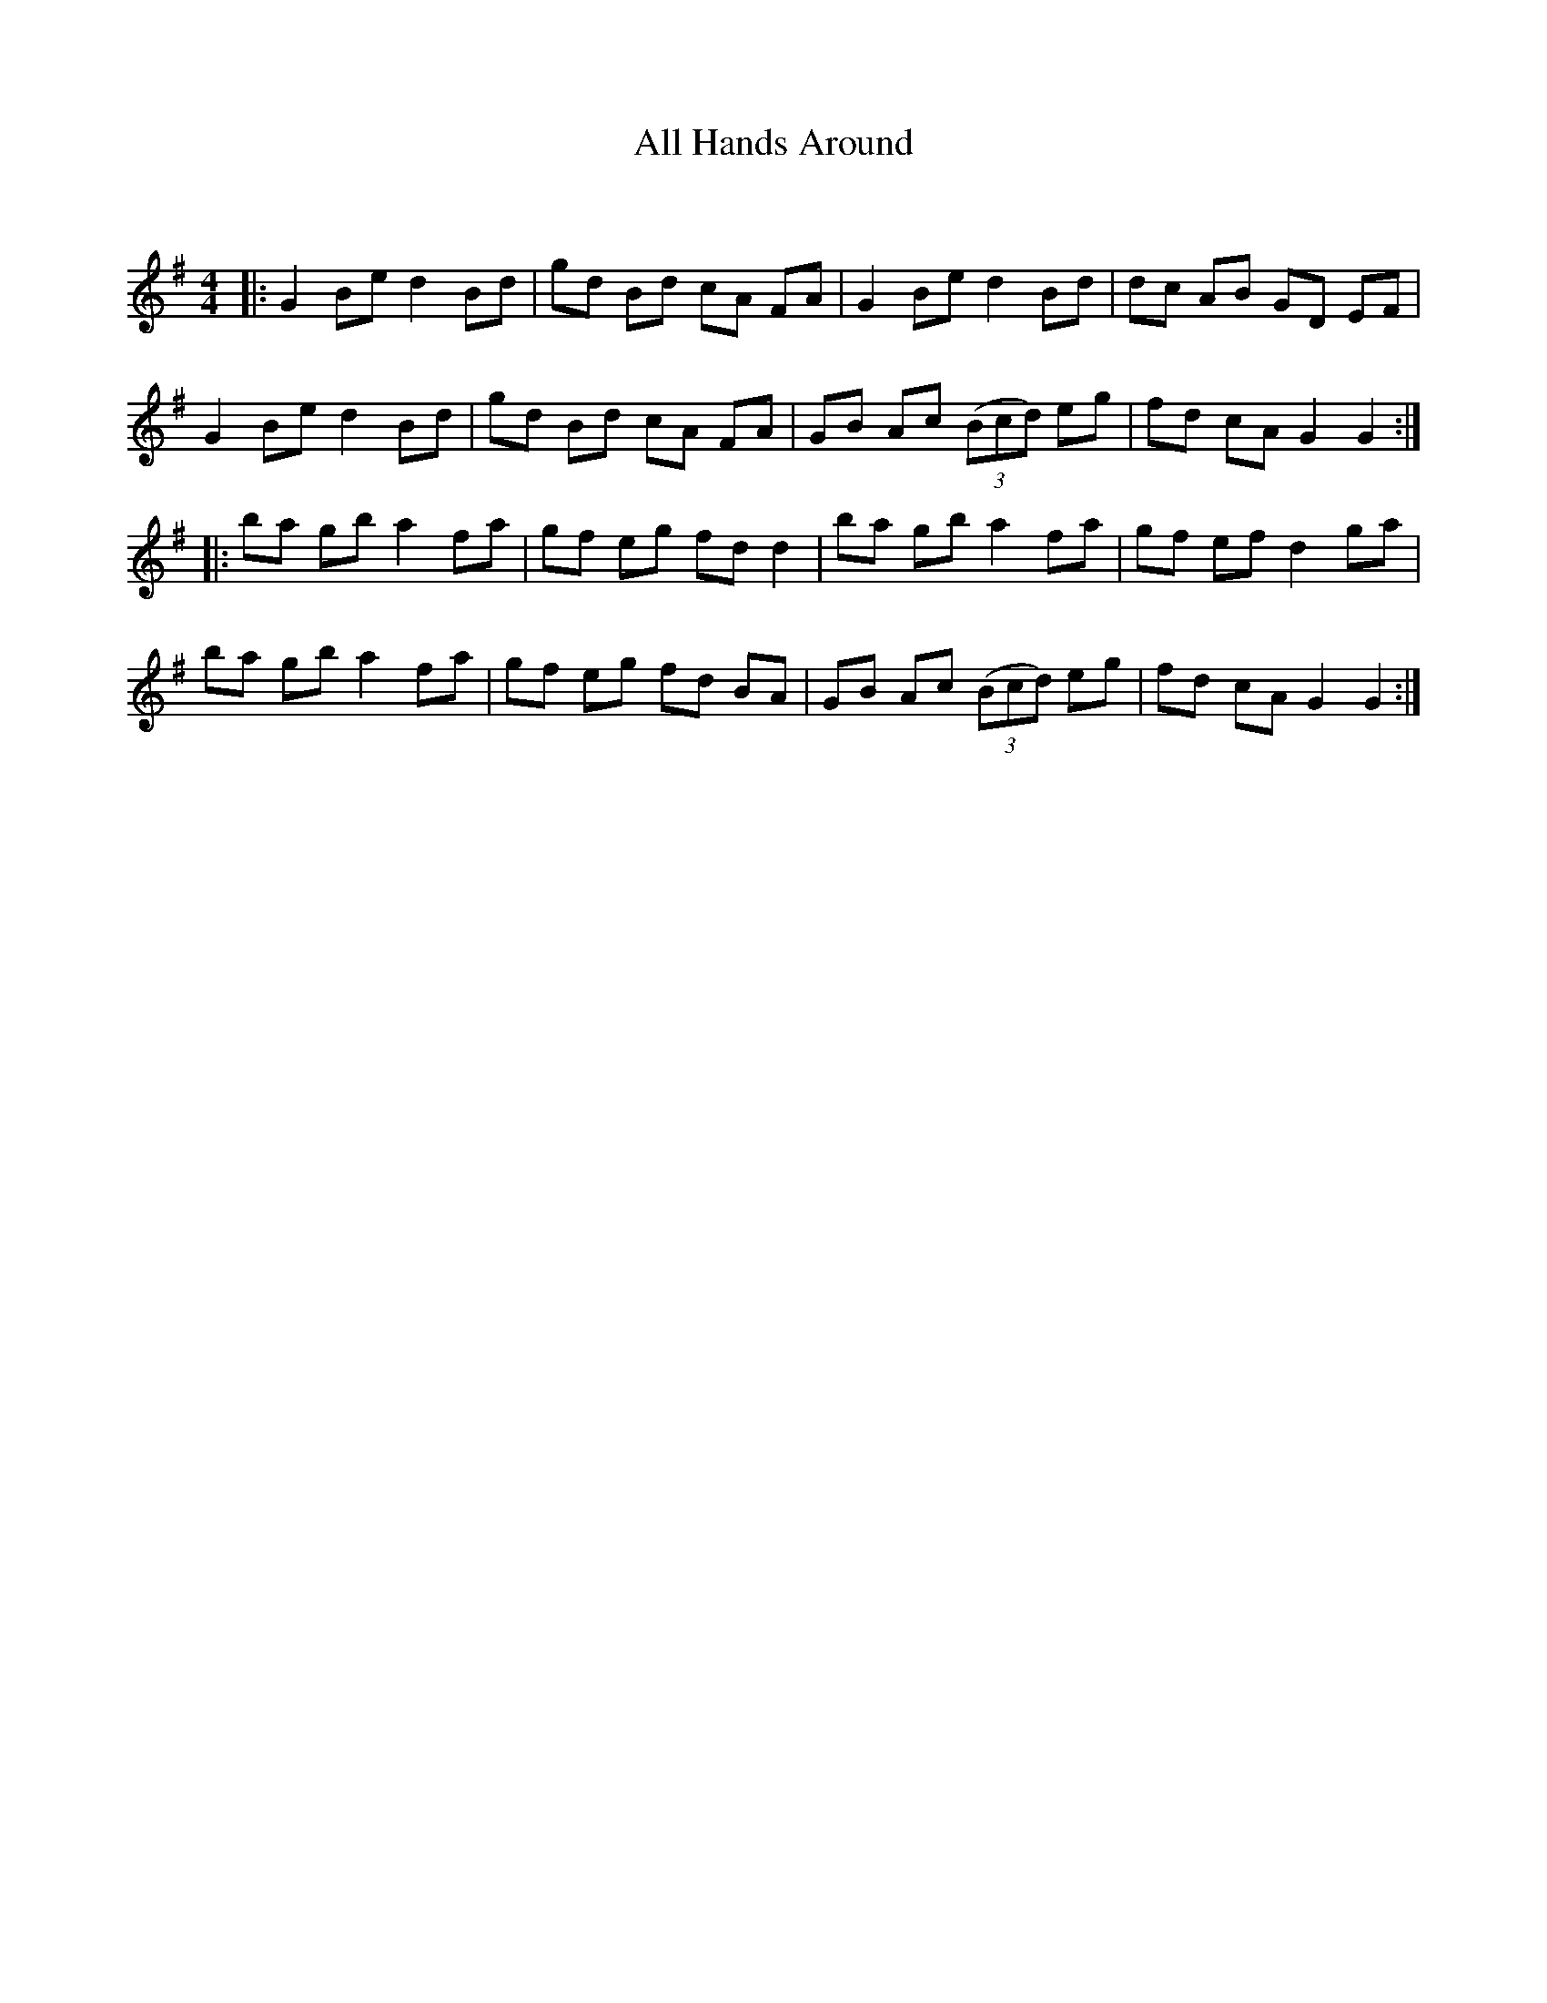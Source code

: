 X:1
T: All Hands Around
C:
R:Reel
I:speed 232
Q:232
K:G
M:4/4
L:1/8
|:G2Be d2Bd|gd Bd cA FA|G2 Be d2 Bd|dc AB GD EF|
G2Be d2Bd|gd Bd cA FA|GB Ac ((3Bcd) eg|fd cA G2G2:|
|:ba gb a2 fa|gf eg fd d2|ba gb a2 fa|gf ef d2 ga|
ba gb a2 fa|gf eg fd BA|GB Ac ((3Bcd) eg|fd cA G2G2:|
